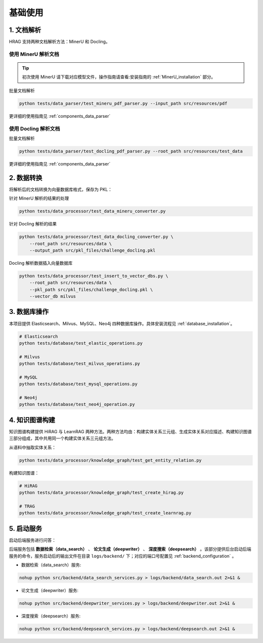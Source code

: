 .. _basic_usage:

基础使用
========

1. 文档解析
^^^^^^^^^^^^

HRAG 支持两种文档解析方法：MinerU 和 Docling。

使用 MinerU 解析文档
~~~~~~~~~~~~~~~~~~~~
.. tip::
    初次使用 MinerU 请下载对应模型文件，操作指南请查看:安装指南的 :ref:`MinerU_installation` 部分。

批量文档解析

.. code-block:: bash

    python tests/data_parser/test_mineru_pdf_parser.py --input_path src/resources/pdf

更详细的使用指南见 :ref:`components_data_parser` 

使用 Docling 解析文档
~~~~~~~~~~~~~~~~~~~~~~~~~~~~~

批量文档解析

.. code-block:: bash

    python tests/data_parser/test_docling_pdf_parser.py --root_path src/resources/test_data


更详细的使用指南见 :ref:`components_data_parser` 


2. 数据转换
^^^^^^^^^^^^

将解析后的文档转换为向量数据库格式，保存为 PKL：

针对 MinerU 解析的结果的处理

.. code-block:: bash

    python tests/data_processor/test_data_mineru_converter.py

针对 Docling 解析的结果

.. code-block:: bash

    python tests/data_processor/test_data_docling_converter.py \
        --root_path src/resources/data \
        --output_path src/pkl_files/challenge_docling.pkl

Docling 解析数据插入向量数据库

.. code-block:: bash

    python tests/data_processor/test_insert_to_vector_dbs.py \
        --root_path src/resources/data \
        --pkl_path src/pkl_files/challenge_docling.pkl \
        --vector_db milvus 



3. 数据库操作
^^^^^^^^^^^^^^^^

本项目提供 Elasticsearch、Milvus、MySQL、Neo4j 四种数据库操作。具体安装流程见 :ref:`database_installation`。

.. code-block:: bash


    # Elasticsearch
    python tests/database/test_elastic_operations.py

    # Milvus
    python tests/database/test_milvus_operations.py

    # MySQL
    python tests/database/test_mysql_operations.py

    # Neo4j
    python tests/database/test_neo4j_operation.py



4. 知识图谱构建
^^^^^^^^^^^^^^^^

知识图谱构建提供 HiRAG 与 LearnRAG 两种方法。两种方法均由：构建实体关系三元组、生成实体关系对应描述、构建知识图谱三部分组成，其中共用同一个构建实体关系三元组方法。


从语料中抽取实体关系：

.. code-block:: bash

    python tests/data_processor/knowledge_graph/test_get_entity_relation.py


构建知识图谱：

.. code-block:: bash

    # HiRAG 
    python tests/data_processor/knowledge_graph/test_create_hirag.py

    # TRAG 
    python tests/data_processor/knowledge_graph/test_create_learnrag.py


5. 启动服务
^^^^^^^^^^^^^^^^

启动后端服务进行问答：

后端服务包括  **数据检索（data_search）** 、 **论文生成（deepwriter）** 、 **深度搜索（deepsearch）** 。该部分提供后台启动后端服务的命令，服务启动后的输出文件在目录 ``logs/backend/`` 下；对应的端口号配置见 :ref:`backend_configuration` 。

- 数据检索（data_search）服务:

.. code-block:: bash

    nohup python src/backend/data_search_services.py > logs/backend/data_search.out 2>&1 &

- 论文生成（deepwriter）服务:

.. code-block:: bash

    nohup python src/backend/deepwriter_services.py > logs/backend/deepwriter.out 2>&1 &

- 深度搜索（deepsearch）服务:

.. code-block:: bash

    nohup python src/backend/deepsearch_services.py > logs/backend/deepsearch.out 2>&1 &

